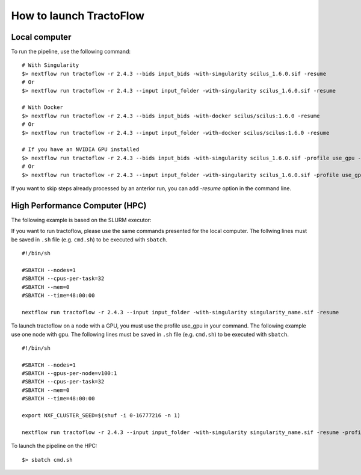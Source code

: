 How to launch TractoFlow
========================

Local computer
--------------

To run the pipeline, use the following command:

::

    # With Singularity
    $> nextflow run tractoflow -r 2.4.3 --bids input_bids -with-singularity scilus_1.6.0.sif -resume
    # Or
    $> nextflow run tractoflow -r 2.4.3 --input input_folder -with-singularity scilus_1.6.0.sif -resume

    # With Docker
    $> nextflow run tractoflow -r 2.4.3 --bids input_bids -with-docker scilus/scilus:1.6.0 -resume
    # Or
    $> nextflow run tractoflow -r 2.4.3 --input input_folder -with-docker scilus/scilus:1.6.0 -resume

    # If you have an NVIDIA GPU installed
    $> nextflow run tractoflow -r 2.4.3 --bids input_bids -with-singularity scilus_1.6.0.sif -profile use_gpu -resume
    # Or
    $> nextflow run tractoflow -r 2.4.3 --input input_folder -with-singularity scilus_1.6.0.sif -profile use_gpu -resume


If you want to skip steps already processed by an anterior run, you can add `-resume` option in the command line.

High Performance Computer (HPC)
-------------------------------

The following example is based on the SLURM executor:

If you want to run tractoflow, please use the same commands presented for the
local computer. The follwing lines must be saved in ``.sh`` file (e.g. ``cmd.sh``)
to be executed with ``sbatch``.

::

    #!/bin/sh

    #SBATCH --nodes=1
    #SBATCH --cpus-per-task=32
    #SBATCH --mem=0
    #SBATCH --time=48:00:00

    nextflow run tractoflow -r 2.4.3 --input input_folder -with-singularity singularity_name.sif -resume

To launch tractoflow on a node with a GPU, you must use the profile use_gpu in your command.
The following example use one node with gpu. The following lines
must be saved in ``.sh`` file (e.g. ``cmd.sh``) to be executed with ``sbatch``.

::

    #!/bin/sh

    #SBATCH --nodes=1
    #SBATCH --gpus-per-node=v100:1
    #SBATCH --cpus-per-task=32
    #SBATCH --mem=0
    #SBATCH --time=48:00:00

    export NXF_CLUSTER_SEED=$(shuf -i 0-16777216 -n 1)

    nextflow run tractoflow -r 2.4.3 --input input_folder -with-singularity singularity_name.sif -resume -profile use_gpu

To launch the pipeline on the HPC:

::

    $> sbatch cmd.sh

